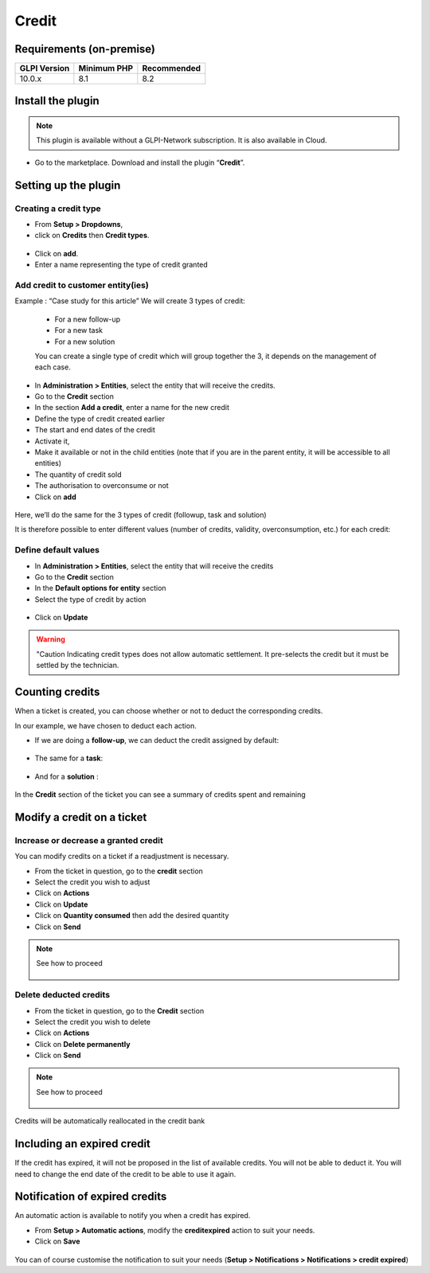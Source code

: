 Credit
======

Requirements (on-premise)
-------------------------

============ =========== ===========
GLPI Version Minimum PHP Recommended
============ =========== ===========
10.0.x       8.1         8.2
============ =========== ===========

Install the plugin
------------------

.. note::
   This plugin is available without a GLPI-Network subscription. It is also available in Cloud.

-  Go to the marketplace. Download and install the plugin “**Credit**”.

.. figure:: images/Credit-1.png
   :alt:

Setting up the plugin
---------------------

Creating a credit type
~~~~~~~~~~~~~~~~~~~~~~

-  From **Setup > Dropdowns**,
-  click on **Credits** then **Credit types**.

.. figure:: images/Credit-2.png
   :alt:

-  Click on **add**.
-  Enter a name representing the type of credit granted

.. figure:: images/Credit-3.png
   :alt:

Add credit to customer entity(ies)
~~~~~~~~~~~~~~~~~~~~~~~~~~~~~~~~~~


Example : “Case study for this article” We will create 3 types of credit:

   - For a new follow-up
   - For a new task
   - For a new solution

   You can create a single type of credit which will group together the 3, it depends on the management of each case.

-  In **Administration > Entities**, select the entity that will receive the credits.
-  Go to the **Credit** section
-  In the section **Add a credit**, enter a name for the new credit
-  Define the type of credit created earlier
-  The start and end dates of the credit
-  Activate it,
-  Make it available or not in the child entities (note that if you are in the parent entity, it will be accessible to all entities)
-  The quantity of credit sold
-  The authorisation to overconsume or not
-  Click on **add**

.. figure:: images/Credit-4.png
   :alt:

Here, we’ll do the same for the 3 types of credit (followup, task and solution)

It is therefore possible to enter different values (number of credits, validity, overconsumption, etc.) for each credit:

.. figure:: images/Credit-5.png
   :alt:

Define default values
~~~~~~~~~~~~~~~~~~~~~

-  In **Administration > Entities**, select the entity that will receive the credits
-  Go to the **Credit** section
-  In the **Default options for entity** section
-  Select the type of credit by action

  .. figure:: images/Credit-6.png
   :alt:

-  Click on **Update**

.. warning::
   "Caution Indicating credit types does not allow automatic settlement. It pre-selects the credit but it must be settled by the technician.

Counting credits
----------------

When a ticket is created, you can choose whether or not to deduct the
corresponding credits.

In our example, we have chosen to deduct each action.

-  If we are doing a **follow-up**, we can deduct the credit assigned by default:

.. figure:: images/Credit-7.png
   :alt:

-  The same for a **task**:

.. figure:: images/Credit-8.png
   :alt:

-  And for a **solution** :

.. figure:: images/Credit-9.png
   :alt:

In the **Credit** section of the ticket you can see a summary of credits spent and remaining

.. figure:: images/Credit-10.png
   :alt:

Modify a credit on a ticket
---------------------------

Increase or decrease a granted credit
~~~~~~~~~~~~~~~~~~~~~~~~~~~~~~~~~~~~~

You can modify credits on a ticket if a readjustment is necessary.

-  From the ticket in question, go to the **credit** section
-  Select the credit you wish to adjust
-  Click on **Actions**
-  Click on **Update**
-  Click on **Quantity consumed** then add the desired quantity
-  Click on **Send**

.. note::
   See how to proceed
      .. figure:: images/Credit-11.gif
         :alt:

Delete deducted credits
~~~~~~~~~~~~~~~~~~~~~~~

-  From the ticket in question, go to the **Credit** section
-  Select the credit you wish to delete
-  Click on **Actions**
-  Click on **Delete permanently**
-  Click on **Send**

.. note::
   See how to proceed
      .. figure:: images/Credit-12.gif
         :alt:

Credits will be automatically reallocated in the credit bank

Including an expired credit
---------------------------

If the credit has expired, it will not be proposed in the list of available credits. You will not be able to deduct it. You will need to change the end date of the credit to be able to use it again.

Notification of expired credits
-------------------------------

An automatic action is available to notify you when a credit has expired.

-  From **Setup > Automatic actions**, modify the **creditexpired** action to suit your needs.
-  Click on **Save**

.. figure:: images/Credit-13.png
   :alt:

You can of course customise the notification to suit your needs (**Setup > Notifications > Notifications > credit expired**)



